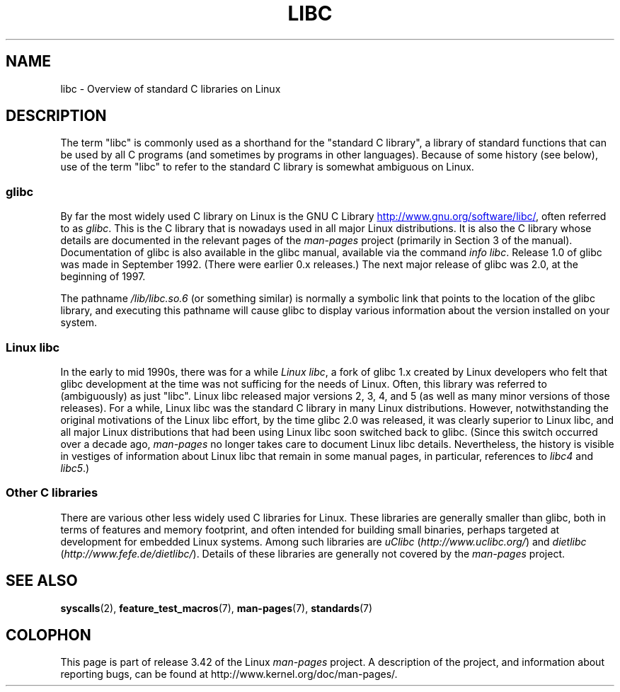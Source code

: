 .\" Copyright (c) 2009 Linux Foundation, written by Michael Kerrisk
.\"     <mtk.manpages@gmail.com>
.\"
.\" Permission is granted to make and distribute verbatim copies of this
.\" manual provided the copyright notice and this permission notice are
.\" preserved on all copies.
.\"
.\" Permission is granted to copy and distribute modified versions of this
.\" manual under the conditions for verbatim copying, provided that the
.\" entire resulting derived work is distributed under the terms of a
.\" permission notice identical to this one.
.\"
.\" Since the Linux kernel and libraries are constantly changing, this
.\" manual page may be incorrect or out-of-date.  The author(s) assume no
.\" responsibility for errors or omissions, or for damages resulting from
.\" the use of the information contained herein.  The author(s) may not
.\" have taken the same level of care in the production of this manual,
.\" which is licensed free of charge, as they might when working
.\" professionally.
.\"
.\" Formatted or processed versions of this manual, if unaccompanied by
.\" the source, must acknowledge the copyright and authors of this work.
.\"
.TH LIBC 7 2012-08-05 "Linux" "Linux Programmer's Manual"
.SH NAME
libc \- Overview of standard C libraries on Linux
.SH DESCRIPTION
The term "libc" is commonly used as a shorthand for
the "standard C library",
a library of standard functions that can be used by all C programs
(and sometimes by programs in other languages).
Because of some history (see below), use of the term "libc"
to refer to the standard C library is somewhat ambiguous on Linux.
.SS glibc
By far the most widely used C library on Linux is the GNU C Library
.UR http://www.gnu.org\:/software\:/libc/
.UE ,
often referred to as
.IR glibc .
This is the C library that is nowadays used in all
major Linux distributions.
It is also the C library whose details are documented
in the relevant pages of the
.I man-pages
project (primarily in Section 3 of the manual).
Documentation of glibc is also available in the glibc manual,
available via the command
.IR "info libc" .
Release 1.0 of glibc was made in September 1992.
(There were earlier 0.x releases.)
The next major release of glibc was 2.0, at the beginning of 1997.

The pathname
.I /lib/libc.so.6
(or something similar) is normally a symbolic link that
points to the location of the glibc library,
and executing this pathname will cause glibc to display
various information about the version installed on your system.
.SS Linux libc
In the early to mid 1990s, there was for a while
.IR "Linux libc" ,
a fork of glibc 1.x created by Linux developers who felt that glibc
development at the time was not sufficing for the needs of Linux.
Often, this library was referred to (ambiguously) as just "libc".
Linux libc released major versions 2, 3, 4, and 5
(as well as many minor versions of those releases).
For a while,
Linux libc was the standard C library in many Linux distributions.
However, notwithstanding the original motivations of the Linux libc effort,
by the time glibc 2.0 was released, it was clearly superior to Linux libc,
and all major Linux distributions that had been using Linux libc
soon switched back to glibc.
(Since this switch occurred over a decade ago,
.I man-pages
no longer takes care to document Linux libc details.
Nevertheless, the history is visible in vestiges of information
about Linux libc that remain in some manual pages,
in particular, references to
.IR libc4
and
.IR libc5 .)
.SS Other C libraries
There are various other less widely used C libraries for Linux.
These libraries are generally smaller than glibc,
both in terms of features and memory footprint,
and often intended for building small binaries,
perhaps targeted at development for embedded Linux systems.
Among such libraries are
.I uClibc
.RI ( http://www.uclibc.org/ )
and
.I dietlibc
.RI ( http://www.fefe.de/dietlibc/ ).
Details of these libraries are generally not covered by the
.I man-pages
project.
.SH SEE ALSO
.BR syscalls (2),
.BR feature_test_macros (7),
.BR man-pages (7),
.BR standards (7)
.SH COLOPHON
This page is part of release 3.42 of the Linux
.I man-pages
project.
A description of the project,
and information about reporting bugs,
can be found at
http://www.kernel.org/doc/man-pages/.
